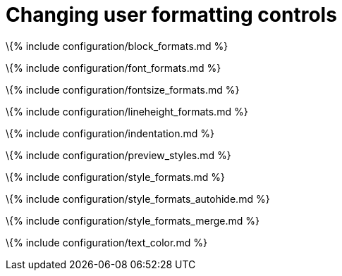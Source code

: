 = Changing user formatting controls

:title_nav: User formatting :description: Options for changing menu and toolbar dropdown formatting options available to users.

\{% include configuration/block_formats.md %}

\{% include configuration/font_formats.md %}

\{% include configuration/fontsize_formats.md %}

\{% include configuration/lineheight_formats.md %}

\{% include configuration/indentation.md %}

\{% include configuration/preview_styles.md %}

\{% include configuration/style_formats.md %}

\{% include configuration/style_formats_autohide.md %}

\{% include configuration/style_formats_merge.md %}

\{% include configuration/text_color.md %}
